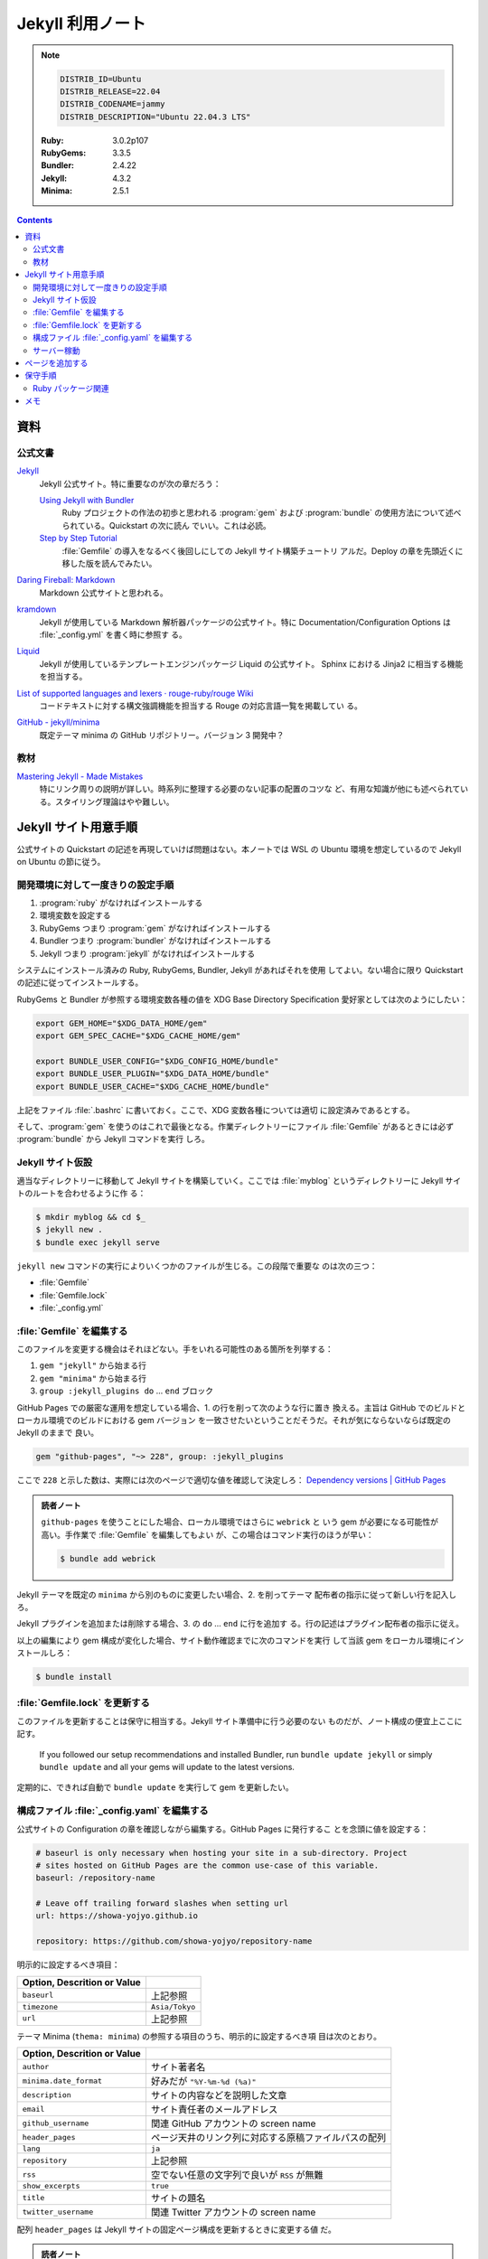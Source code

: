 ======================================================================
Jekyll 利用ノート
======================================================================

.. note::

   .. code:: text

      DISTRIB_ID=Ubuntu
      DISTRIB_RELEASE=22.04
      DISTRIB_CODENAME=jammy
      DISTRIB_DESCRIPTION="Ubuntu 22.04.3 LTS"

   :Ruby: 3.0.2p107
   :RubyGems: 3.3.5
   :Bundler: 2.4.22
   :Jekyll: 4.3.2
   :Minima: 2.5.1

.. contents::

資料
======================================================================

公式文書
----------------------------------------------------------------------

`Jekyll <https://jekyllrb.com/>`__
   Jekyll 公式サイト。特に重要なのが次の章だろう：

   `Using Jekyll with Bundler <https://jekyllrb.com/tutorials/using-jekyll-with-bundler/>`__
      Ruby プロジェクトの作法の初歩と思われる :program:`gem` および
      :program:`bundle` の使用方法について述べられている。Quickstart の次に読ん
      でいい。これは必読。
   `Step by Step Tutorial <https://jekyllrb.com/docs/step-by-step/01-setup/>`__
      :file:`Gemfile` の導入をなるべく後回しにしての Jekyll サイト構築チュートリ
      アルだ。Deploy の章を先頭近くに移した版を読んでみたい。

`Daring Fireball: Markdown <https://daringfireball.net/projects/markdown/>`__
   Markdown 公式サイトと思われる。
`kramdown <https://kramdown.gettalong.org/>`__
   Jekyll が使用している Markdown 解析器パッケージの公式サイト。特に
   Documentation/Configuration Options は :file:`_config.yml` を書く時に参照す
   る。
`Liquid <https://jekyllrb.com/docs/liquid/>`__
   Jekyll が使用しているテンプレートエンジンパッケージ Liquid の公式サイト。
   Sphinx における Jinja2 に相当する機能を担当する。
`List of supported languages and lexers · rouge-ruby/rouge Wiki <https://github.com/rouge-ruby/rouge/wiki/List-of-supported-languages-and-lexers>`__
   コードテキストに対する構文強調機能を担当する Rouge の対応言語一覧を掲載してい
   る。
`GitHub - jekyll/minima <https://github.com/jekyll/minima>`__
   既定テーマ minima の GitHub リポジトリー。バージョン 3 開発中？

教材
----------------------------------------------------------------------

`Mastering Jekyll - Made Mistakes <https://mademistakes.com/mastering-jekyll/>`__
   特にリンク周りの説明が詳しい。時系列に整理する必要のない記事の配置のコツな
   ど、有用な知識が他にも述べられている。スタイリング理論はやや難しい。

Jekyll サイト用意手順
======================================================================

公式サイトの Quickstart の記述を再現していけば問題はない。本ノートでは WSL の
Ubuntu 環境を想定しているので Jekyll on Ubuntu の節に従う。

開発環境に対して一度きりの設定手順
----------------------------------------------------------------------

1. :program:`ruby` がなければインストールする
2. 環境変数を設定する
3. RubyGems つまり :program:`gem` がなければインストールする
4. Bundler つまり :program:`bundler` がなければインストールする
5. Jekyll つまり :program:`jekyll` がなければインストールする

システムにインストール済みの Ruby, RubyGems, Bundler, Jekyll があればそれを使用
してよい。ない場合に限り Quickstart の記述に従ってインストールする。

RubyGems と Bundler が参照する環境変数各種の値を XDG Base Directory
Specification 愛好家としては次のようにしたい：

.. code:: bash

   export GEM_HOME="$XDG_DATA_HOME/gem"
   export GEM_SPEC_CACHE="$XDG_CACHE_HOME/gem"

   export BUNDLE_USER_CONFIG="$XDG_CONFIG_HOME/bundle"
   export BUNDLE_USER_PLUGIN="$XDG_DATA_HOME/bundle"
   export BUNDLE_USER_CACHE="$XDG_CACHE_HOME/bundle"

上記をファイル :file:`.bashrc` に書いておく。ここで、XDG 変数各種については適切
に設定済みであるとする。

そして、:program:`gem` を使うのはこれで最後となる。作業ディレクトリーにファイル
:file:`Gemfile` があるときには必ず :program:`bundle` から Jekyll コマンドを実行
しろ。

Jekyll サイト仮設
----------------------------------------------------------------------

適当なディレクトリーに移動して Jekyll サイトを構築していく。ここでは
:file:`myblog` というディレクトリーに Jekyll サイトのルートを合わせるように作
る：

.. code:: console

   $ mkdir myblog && cd $_
   $ jekyll new .
   $ bundle exec jekyll serve

``jekyll new`` コマンドの実行によりいくつかのファイルが生じる。この段階で重要な
のは次の三つ：

* :file:`Gemfile`
* :file:`Gemfile.lock`
* :file:`_config.yml`

:file:`Gemfile` を編集する
----------------------------------------------------------------------

このファイルを変更する機会はそれほどない。手をいれる可能性のある箇所を列挙する：

1. ``gem "jekyll"`` から始まる行
2. ``gem "minima"`` から始まる行
3. ``group :jekyll_plugins do`` ... ``end`` ブロック

GitHub Pages での厳密な運用を想定している場合、1. の行を削って次のような行に置き
換える。主旨は GitHub でのビルドとローカル環境でのビルドにおける gem バージョン
を一致させたいということだそうだ。それが気にならないならば既定の Jekyll のままで
良い。

.. code:: ruby

   gem "github-pages", "~> 228", group: :jekyll_plugins

ここで ``228`` と示した数は、実際には次のページで適切な値を確認して決定しろ：
`Dependency versions | GitHub Pages <https://pages.github.com/versions/>`__

.. admonition:: 読者ノート

   ``github-pages`` を使うことにした場合、ローカル環境ではさらに ``webrick`` と
   いう gem が必要になる可能性が高い。手作業で :file:`Gemfile` を編集してもよい
   が、この場合はコマンド実行のほうが早い：

   .. code:: console

      $ bundle add webrick

Jekyll テーマを既定の ``minima`` から別のものに変更したい場合、2. を削ってテーマ
配布者の指示に従って新しい行を記入しろ。

Jekyll プラグインを追加または削除する場合、3. の ``do`` ... ``end`` に行を追加す
る。行の記述はプラグイン配布者の指示に従え。

以上の編集により gem 構成が変化した場合、サイト動作確認までに次のコマンドを実行
して当該 gem をローカル環境にインストールしろ：

.. code:: console

   $ bundle install

:file:`Gemfile.lock` を更新する
----------------------------------------------------------------------

このファイルを更新することは保守に相当する。Jekyll サイト準備中に行う必要のない
ものだが、ノート構成の便宜上ここに記す。

   If you followed our setup recommendations and installed Bundler, run ``bundle
   update jekyll`` or simply ``bundle update`` and all your gems will update to
   the latest versions.

定期的に、できれば自動で ``bundle update`` を実行して gem を更新したい。

構成ファイル :file:`_config.yaml` を編集する
----------------------------------------------------------------------

.. seealso::

   :doc:`/yaml`

公式サイトの Configuration の章を確認しながら編集する。GitHub Pages に発行するこ
とを念頭に値を設定する：

.. code:: yaml

   # baseurl is only necessary when hosting your site in a sub-directory. Project
   # sites hosted on GitHub Pages are the common use-case of this variable.
   baseurl: /repository-name

   # Leave off trailing forward slashes when setting url
   url: https://showa-yojyo.github.io

   repository: https://github.com/showa-yojyo/repository-name

明示的に設定するべき項目：

.. csv-table::
   :delim: |
   :header: Option, Descrition or Value
   :widths: auto

   ``baseurl`` | 上記参照
   ``timezone`` | ``Asia/Tokyo``
   ``url`` | 上記参照

テーマ Minima (``thema: minima``) の参照する項目のうち、明示的に設定するべき項
目は次のとおり。

.. csv-table::
   :delim: |
   :header: Option, Descrition or Value
   :widths: auto

   ``author`` | サイト著者名
   ``minima.date_format`` | 好みだが ``"%Y-%m-%d (%a)"``
   ``description`` | サイトの内容などを説明した文章
   ``email`` | サイト責任者のメールアドレス
   ``github_username`` | 関連 GitHub アカウントの screen name
   ``header_pages`` | ページ天井のリンク列に対応する原稿ファイルパスの配列
   ``lang`` | ``ja``
   ``repository`` | 上記参照
   ``rss`` | 空でない任意の文字列で良いが ``RSS`` が無難
   ``show_excerpts`` | ``true``
   ``title`` | サイトの題名
   ``twitter_username`` | 関連 Twitter アカウントの screen name

配列 ``header_pages`` は Jekyll サイトの固定ページ構成を更新するときに変更する値
だ。

.. admonition:: 読者ノート

   * Minima のバージョンは 2.x であるとする。バージョン 3.x では項目が異なる。
   * SNS 関連の項目は他にもある。

Markdown 関係の設定項目を固定する。``markdown: kramdown`` であるとき、
``kramdown:`` 以下の設定項目で明示的に設定するべきもの：

.. csv-table::
   :delim: |
   :header: Option, Descrition or Value
   :widths: auto

   ``line_width`` | テキストエディターの設定値に合わせる
   ``math_engine`` | 既定値だが ``mathjax`` を明示する
   ``remove_line_breaks_for_cjk`` | ``true```

MathJax については :doc:`/mathjax` を記した時にけっこう調べた。

オプション ``kramdown.remove_line_breaks_for_cjk`` については当ノートをまとめて
いる過程で知った。エディターで編集するときに一行あたりのカラム数を固定しているの
で有効にする。

サーバー稼動
----------------------------------------------------------------------

Jekyll サイトの内容が整ったら HTTP サーバーを稼動する。次のコマンドが良い：

.. code:: console

   $ bundle exec jekyll serve --incremental --livereload --baseurl ''

VS Code で作業する場合、何かの拡張のトーストが持つ URL そのままで Jekyll サイト
のトップページがブラウザーで開く。このコマンドを :file:`tasks.json` に入れておく
といい。

ページを追加する
======================================================================

TBW

保守手順
======================================================================

Ruby パッケージ関連
----------------------------------------------------------------------

Ruby 101 より中核概念の説明を引用しておく：

   Gems are code you can include in Ruby projects.

   A :file:`Gemfile` is a list of gems used by your site.

   Bundler is a gem that installs all gems in your :file:`Gemfile`.

----

* ``bundle init``: :file:`Gemfile` を生じる
* ``bundle config set --local path 'vendor/bundle'``
* ``bundle add jekyll [--skip-install]``
* ``bundle exec jekyll new --force --skip-bundle .``: :file:`.gitignore`
* ``bundle install``
* ``bundle exec jekyll serve [--livereload] [--baseurl '']``

メモ
======================================================================

* Markdown が先か
* Liquid 知識集のような

  * objects
  * tags
  * filters
  * raw-endraw

* SCSS もわからない。

----

``jekyll build`` コマンドの実行手順は次が普通だ。これで :file:`_site` に生じる成
果物が配備可能なものになる：

.. code:: console

   $ JEKYLL_ENV=production bundle exec jekyll build

----

* Permalink 調整（日記用）

  .. code:: yaml

     permalink: /:categories/:year/:month/:day/:title:output_ext

* 画像一覧
* Minima

   ``minima`` is the current default theme, and ``bundle info minima`` will show
   you where minima theme's files are stored on your computer.

* Rouge
* 変数テスト

----

   Note that you should avoid using too many includes, as this will slow down
   the build time of your site.

----


コンソールにローカルホスト URL が出力されているので、ブラウザーでそれを開く。

生成ファイル名を微調整する：

.. code:: console

   $ find myblog -name '*.markdown' | xargs rename 's/.markdown$/.md/'

